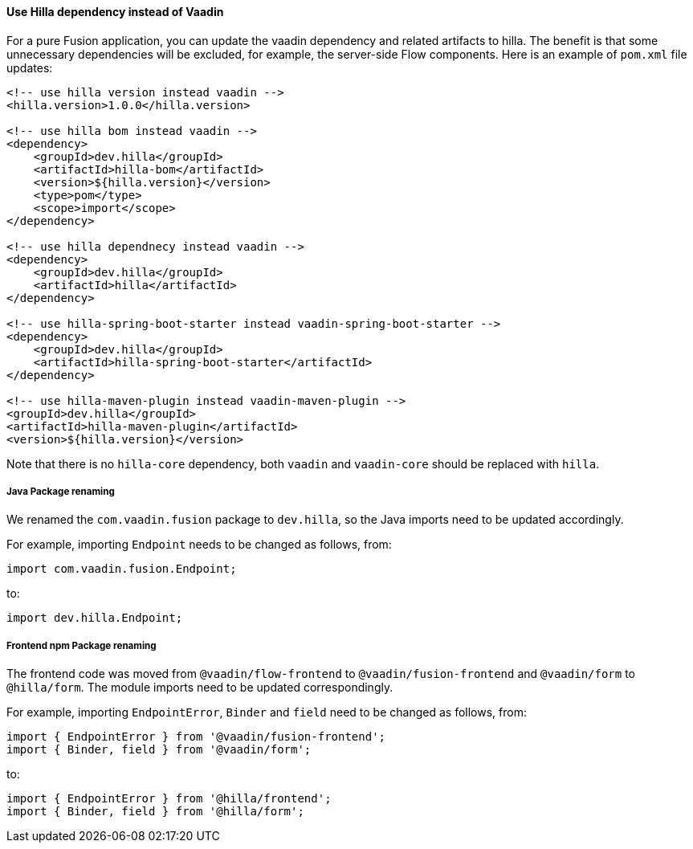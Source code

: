 [discrete]
==== Use Hilla dependency instead of Vaadin
For a pure Fusion application, you can update the vaadin dependency and related artifacts to hilla.
The benefit is that some unnecessary dependencies will be excluded, for example, the server-side Flow components. 
Here is an example of `pom.xml` file updates:

[source, xml]
----
<!-- use hilla version instead vaadin -->
<hilla.version>1.0.0</hilla.version>

<!-- use hilla bom instead vaadin -->
<dependency>
    <groupId>dev.hilla</groupId>
    <artifactId>hilla-bom</artifactId>
    <version>${hilla.version}</version>
    <type>pom</type>
    <scope>import</scope>
</dependency>

<!-- use hilla dependnecy instead vaadin -->
<dependency>
    <groupId>dev.hilla</groupId>
    <artifactId>hilla</artifactId>
</dependency>

<!-- use hilla-spring-boot-starter instead vaadin-spring-boot-starter -->
<dependency>
    <groupId>dev.hilla</groupId>
    <artifactId>hilla-spring-boot-starter</artifactId>
</dependency>

<!-- use hilla-maven-plugin instead vaadin-maven-plugin -->
<groupId>dev.hilla</groupId>
<artifactId>hilla-maven-plugin</artifactId>
<version>${hilla.version}</version>
----
Note that there is no `hilla-core` dependency, both `vaadin` and `vaadin-core` should be replaced with `hilla`. 

[discrete]
===== Java Package renaming
We renamed the `com.vaadin.fusion` package to `dev.hilla`, so the Java imports need to be updated accordingly. 

For example, importing `Endpoint` needs to be changed as follows, from:
[source, java]
----
import com.vaadin.fusion.Endpoint;
----

to:

[source, java]
----
import dev.hilla.Endpoint;
----


[discrete]
===== Frontend npm Package renaming

The frontend code was moved from `@vaadin/flow-frontend` to `@vaadin/fusion-frontend` and `@vaadin/form` to `@hilla/form`.
The module imports need to be updated correspondingly.

For example, importing `EndpointError`, `Binder` and `field` need to be changed as follows, from:

[source, typescript]
----
import { EndpointError } from '@vaadin/fusion-frontend';
import { Binder, field } from '@vaadin/form';
----

to:

[source, typescript]
----
import { EndpointError } from '@hilla/frontend';
import { Binder, field } from '@hilla/form';
----
